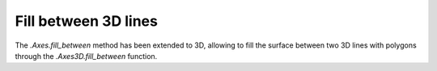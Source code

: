 Fill between 3D lines
---------------------

The `.Axes.fill_between` method has been extended to 3D, allowing to fill the
surface between two 3D lines with polygons through the `.Axes3D.fill_between`
function.

.. plot::
    :include-source:
    :alt: Example of fill_between

    N = 50
    theta = np.linspace(0, 2*np.pi, N)

    xs1 = np.cos(theta)
    ys1 = np.sin(theta)
    zs1 = 0.1 * np.sin(6 * theta)

    xs2 = 0.6 * np.cos(theta)
    ys2 = 0.6 * np.sin(theta)
    zs2 = 2  # Note that scalar values work in addition to length N arrays

    fig = plt.figure()
    ax = fig.add_subplot(projection='3d')
    ax.fill_between(xs1, ys1, zs1, xs2, ys2, zs2,
                    alpha=0.5, edgecolor='k')
